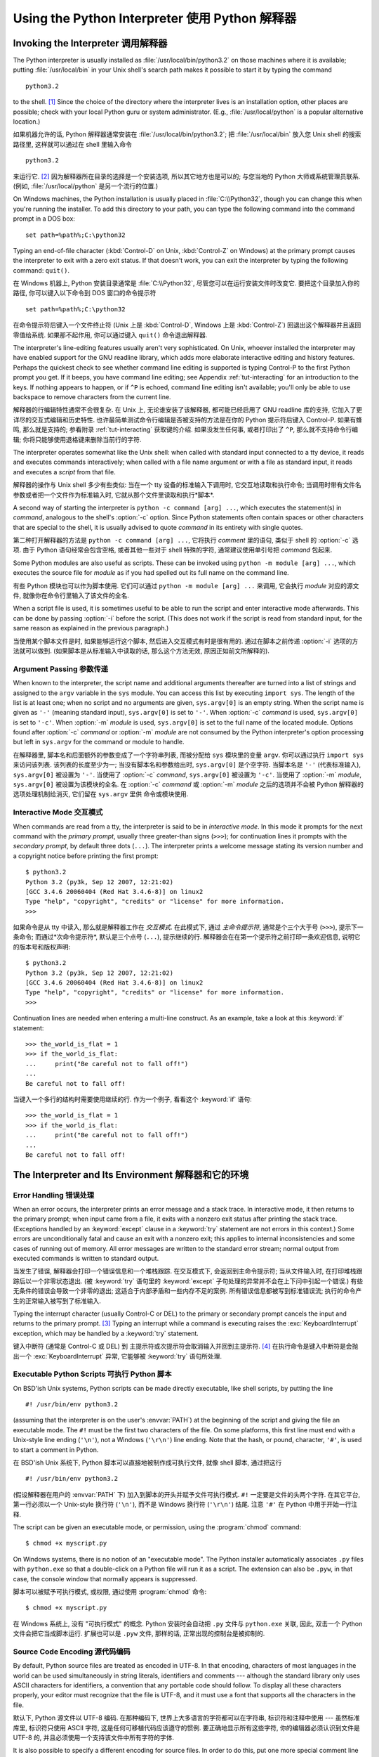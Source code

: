 ﻿.. _tut-using:

***********************************************
Using the Python Interpreter 使用 Python 解释器
***********************************************


.. _tut-invoking:

Invoking the Interpreter 调用解释器
===================================

The Python interpreter is usually installed as :file:`/usr/local/bin/python3.2`
on those machines where it is available; putting :file:`/usr/local/bin` in your
Unix shell's search path makes it possible to start it by typing the command ::

   python3.2

to the shell. [#]_ Since the choice of the directory where the interpreter lives
is an installation option, other places are possible; check with your local
Python guru or system administrator.  (E.g., :file:`/usr/local/python` is a
popular alternative location.)

如果机器允许的话, Python 解释器通常安装在 :file:`/usr/local/bin/python3.2`; 
把 :file:`/usr/local/bin` 放入您 Unix shell 的搜索路径里, 这样就可以通过在 shell 
里输入命令 ::

   python3.2

来运行它. [#]_ 因为解释器所在目录的选择是一个安装选项, 所以其它地方也是可以的; 
与您当地的 Python 大师或系统管理员联系.  (例如, :file:`/usr/local/python` 
是另一个流行的位置.)

On Windows machines, the Python installation is usually placed in
:file:`C:\\Python32`, though you can change this when you're running the
installer.  To add this directory to your path,  you can type the following
command into the command prompt in a DOS box::

   set path=%path%;C:\python32

Typing an end-of-file character (:kbd:`Control-D` on Unix, :kbd:`Control-Z` on
Windows) at the primary prompt causes the interpreter to exit with a zero exit
status.  If that doesn't work, you can exit the interpreter by typing the
following command: ``quit()``.

在 Windows 机器上, Python 安装目录通常是 :file:`C:\\Python32`, 
尽管您可以在运行安装文件时改变它.  要把这个目录加入你的路径,  你可以键入以下命令到 DOS
窗口的命令提示符 ::

   set path=%path%;C:\python32

在命令提示符后键入一个文件终止符 (Unix 上是 :kbd:`Control-D`, Windows 上是 
:kbd:`Control-Z`) 回退出这个解释器并且返回零值给系统.  如果那不起作用,
你可以通过键入 ``quit()`` 命令退出解释器. 

The interpreter's line-editing features usually aren't very sophisticated.  On
Unix, whoever installed the interpreter may have enabled support for the GNU
readline library, which adds more elaborate interactive editing and history
features. Perhaps the quickest check to see whether command line editing is
supported is typing Control-P to the first Python prompt you get.  If it beeps,
you have command line editing; see Appendix :ref:`tut-interacting` for an
introduction to the keys.  If nothing appears to happen, or if ``^P`` is echoed,
command line editing isn't available; you'll only be able to use backspace to
remove characters from the current line.

解释器的行编辑特性通常不会很复杂.  在 Unix 上, 无论谁安装了该解释器, 
都可能已经启用了 GNU readline 库的支持, 它加入了更详尽的交互式编辑和历史特性.  
也许最简单测试命令行编辑是否被支持的方法是在你的 Python 提示符后键入 Control-P. 
如果有蜂鸣, 那么就是支持的; 参看附录 :ref:`tut-interacting` 获取键的介绍.  
如果没发生任何事, 或者打印出了 ``^P``, 那么就不支持命令行编辑; 
你将只能够使用退格键来删除当前行的字符.

The interpreter operates somewhat like the Unix shell: when called with standard
input connected to a tty device, it reads and executes commands interactively;
when called with a file name argument or with a file as standard input, it reads
and executes a *script* from that file.

解释器的操作与 Unix shell 多少有些类似: 当在一个 tty 设备的标准输入下调用时, 
它交互地读取和执行命令; 当调用时带有文件名参数或者把一个文件作为标准输入时, 
它就从那个文件里读取和执行*脚本*.

A second way of starting the interpreter is ``python -c command [arg] ...``,
which executes the statement(s) in *command*, analogous to the shell's
:option:`-c` option.  Since Python statements often contain spaces or other
characters that are special to the shell, it is usually advised to quote
*command* in its entirety with single quotes.

第二种打开解释器的方法是 ``python -c command [arg] ...``, 
它将执行 *comment* 里的语句, 类似于 shell 的 :option:`-c` 选项.  
由于 Python 语句经常会包含空格, 或者其他一些对于 shell 特殊的字符, 
通常建议使用单引号把 *command* 包起来.

Some Python modules are also useful as scripts.  These can be invoked using
``python -m module [arg] ...``, which executes the source file for *module* as
if you had spelled out its full name on the command line.

有些 Python 模块也可以作为脚本使用. 它们可以通过 ``python -m module [arg] ...`` 
来调用, 它会执行 *module* 对应的源文件, 就像你在命令行里输入了该文件的全名.

When a script file is used, it is sometimes useful to be able to run the script
and enter interactive mode afterwards.  This can be done by passing :option:`-i`
before the script.  (This does not work if the script is read from standard
input, for the same reason as explained in the previous paragraph.)

当使用某个脚本文件是时, 如果能够运行这个脚本, 然后进入交互模式有时是很有用的.  
通过在脚本之前传递 :option:`-i` 选项的方法就可以做到.  (如果脚本是从标准输入中读取的话, 
那么这个方法无效, 原因正如前文所解释的).


.. _tut-argpassing:

Argument Passing 参数传递
-------------------------

When known to the interpreter, the script name and additional arguments
thereafter are turned into a list of strings and assigned to the ``argv``
variable in the ``sys`` module.  You can access this list by executing ``import
sys``.  The length of the list is at least one; when no script and no arguments
are given, ``sys.argv[0]`` is an empty string.  When the script name is given as
``'-'`` (meaning  standard input), ``sys.argv[0]`` is set to ``'-'``.  When
:option:`-c` *command* is used, ``sys.argv[0]`` is set to ``'-c'``.  When
:option:`-m` *module* is used, ``sys.argv[0]``  is set to the full name of the
located module.  Options found after  :option:`-c` *command* or :option:`-m`
*module* are not consumed  by the Python interpreter's option processing but
left in ``sys.argv`` for  the command or module to handle.

在解释器里, 脚本名和后面额外的参数变成了一个字符串列表, 而被分配给 ``sys`` 
模块里的变量 ``argv``. 你可以通过执行 ``import sys`` 来访问该列表.  
该列表的长度至少为一; 当没有脚本名和参数给出时, ``sys.argv[0]`` 是个空字符. 
当脚本名是 ``'-'`` (代表标准输入), ``sys.argv[0]`` 被设置为 ``'-'``. 
当使用了 :option:`-c` *command*, ``sys.argv[0]`` 被设置为 ``'-c'``.  
当使用了 :option:`-m` *module*, ``sys.argv[0]`` 被设置为该模块的全名.  
在 :option:`-c` *command* 或 :option:`-m` *module* 之后的选项并不会被 Python 
解释器的选项处理机制给消灭, 它们留在 ``sys.argv`` 里供 命令或模块使用.


.. _tut-interactive:

Interactive Mode 交互模式
-------------------------

When commands are read from a tty, the interpreter is said to be in *interactive
mode*.  In this mode it prompts for the next command with the *primary prompt*,
usually three greater-than signs (``>>>``); for continuation lines it prompts
with the *secondary prompt*, by default three dots (``...``). The interpreter
prints a welcome message stating its version number and a copyright notice
before printing the first prompt::

   $ python3.2
   Python 3.2 (py3k, Sep 12 2007, 12:21:02)
   [GCC 3.4.6 20060404 (Red Hat 3.4.6-8)] on linux2
   Type "help", "copyright", "credits" or "license" for more information.
   >>>

如果命令是从 tty 中读入, 那么就是解释器工作在 *交互模式*. 在此模式下, 
通过 *主命令提示符*, 通常是个三个大于号 (``>>>``), 提示下一条命令; 
而通过*次命令提示符*, 默认是三个点号 (``...``), 提示继续的行.  
解释器会在在第一个提示符之前打印一条欢迎信息, 说明它的版本号和版权声明::

   $ python3.2
   Python 3.2 (py3k, Sep 12 2007, 12:21:02)
   [GCC 3.4.6 20060404 (Red Hat 3.4.6-8)] on linux2
   Type "help", "copyright", "credits" or "license" for more information.
   >>>

.. XXX update for new releases

Continuation lines are needed when entering a multi-line construct. As an
example, take a look at this :keyword:`if` statement::

   >>> the_world_is_flat = 1
   >>> if the_world_is_flat:
   ...     print("Be careful not to fall off!")
   ...
   Be careful not to fall off!

当键入一个多行的结构时需要使用继续的行. 作为一个例子, 看看这个 :keyword:`if` 语句::

   >>> the_world_is_flat = 1
   >>> if the_world_is_flat:
   ...     print("Be careful not to fall off!")
   ...
   Be careful not to fall off!


.. _tut-interp:

The Interpreter and Its Environment 解释器和它的环境
====================================================


.. _tut-error:

Error Handling 错误处理
-----------------------

When an error occurs, the interpreter prints an error message and a stack trace.
In interactive mode, it then returns to the primary prompt; when input came from
a file, it exits with a nonzero exit status after printing the stack trace.
(Exceptions handled by an :keyword:`except` clause in a :keyword:`try` statement
are not errors in this context.)  Some errors are unconditionally fatal and
cause an exit with a nonzero exit; this applies to internal inconsistencies and
some cases of running out of memory.  All error messages are written to the
standard error stream; normal output from executed commands is written to
standard output.

当发生了错误, 解释器会打印一个错误信息和一个堆栈跟踪. 在交互模式下, 
会返回到主命令提示符; 当从文件输入时, 在打印堆栈跟踪后以一个非零状态退出. 
(被 :keyword:`try` 
语句里的 :keyword:`except` 子句处理的异常并不会在上下问中引起一个错误.)  
有些无条件的错误会导致一个非零的退出; 这适合于内部矛盾和一些内存不足的案例.  
所有错误信息都被写到标准错误流; 执行的命令产生的正常输入被写到了标准输入.

Typing the interrupt character (usually Control-C or DEL) to the primary or
secondary prompt cancels the input and returns to the primary prompt. [#]_
Typing an interrupt while a command is executing raises the
:exc:`KeyboardInterrupt` exception, which may be handled by a :keyword:`try`
statement.

键入中断符 (通常是 Control-C 或 DEL) 到 主提示符或次提示符会取消输入并回到主提示符. 
[#]_ 在执行命令是键入中断符是会抛出一个 :exc:`KeyboardInterrupt` 异常, 
它能够被 :keyword:`try` 语句所处理.


.. _tut-scripts:

Executable Python Scripts 可执行 Python 脚本
--------------------------------------------

On BSD'ish Unix systems, Python scripts can be made directly executable, like
shell scripts, by putting the line ::

   #! /usr/bin/env python3.2

(assuming that the interpreter is on the user's :envvar:`PATH`) at the beginning
of the script and giving the file an executable mode.  The ``#!`` must be the
first two characters of the file.  On some platforms, this first line must end
with a Unix-style line ending (``'\n'``), not a Windows (``'\r\n'``) line
ending.  Note that the hash, or pound, character, ``'#'``, is used to start a
comment in Python.

在 BSD'ish Unix 系统下, Python 脚本可以直接地被制作成可执行文件, 就像 shell 脚本, 
通过把这行 ::

   #! /usr/bin/env python3.2

(假设解释器在用户的 :envvar:`PATH` 下) 加入到脚本的开头并赋予文件可执行模式.  
``#!`` 一定要是文件的头两个字符.  在其它平台, 第一行必须以一个 Unix-style 
换行符 (``'\n'``), 而不是 Windows 换行符 (``'\r\n'``) 结尾. 
注意 ``'#'`` 在 Python 中用于开始一行注释. 

The script can be given an executable mode, or permission, using the
:program:`chmod` command::

   $ chmod +x myscript.py

On Windows systems, there is no notion of an "executable mode".  The Python
installer automatically associates ``.py`` files with ``python.exe`` so that
a double-click on a Python file will run it as a script.  The extension can
also be ``.pyw``, in that case, the console window that normally appears is
suppressed.

脚本可以被赋予可执行模式, 或权限, 通过使用 :program:`chmod` 命令::

   $ chmod +x myscript.py

在 Windows 系统上, 没有 "可执行模式" 的概念.  Python 安装时会自动把 ``.py`` 
文件与 ``python.exe`` 关联, 因此, 双击一个 Python 文件会把它当成脚本运行.  
扩展也可以是 ``.pyw`` 文件, 那样的话, 正常出现的控制台是被抑制的.


Source Code Encoding 源代码编码
-------------------------------

By default, Python source files are treated as encoded in UTF-8.  In that
encoding, characters of most languages in the world can be used simultaneously
in string literals, identifiers and comments --- although the standard library
only uses ASCII characters for identifiers, a convention that any portable code
should follow.  To display all these characters properly, your editor must
recognize that the file is UTF-8, and it must use a font that supports all the
characters in the file.

默认下, Python 源文件以 UTF-8 编码.  在那种编码下, 
世界上大多语言的字符都可以在字符串, 标识符和注释中使用 --- 虽然标准库里, 
标识符只使用 ASCII 字符, 这是任何可移植代码应该遵守的惯例.  要正确地显示所有这些字符, 
你的编辑器必须认识到文件是 UTF-8 的, 并且必须使用一个支持该文件中所有字符的字体.

It is also possible to specify a different encoding for source files.  In order
to do this, put one more special comment line right after the ``#!`` line to
define the source file encoding::

   # -*- coding: encoding -*-

With that declaration, everything in the source file will be treated as having
the encoding *encoding* instead of UTF-8.  The list of possible encodings can be
found in the Python Library Reference, in the section on :mod:`codecs`.

为源文件指定一个不同的编码也是有可能的.  为了这样做, 可以通过在 ``#!`` 
行后加入一行以上的特殊注释来定义该源文件的编码::

   # -*- coding: encoding -*-

通过那个声明, 源文件的任何东西都将被当作是以 *encoding* 而不是 UTF-8 编码的.
可用的编码可以在 Python 库参考中的 :mod:`codecs` 小节里找到. 

For example, if your editor of choice does not support UTF-8 encoded files and
insists on using some other encoding, say Windows-1252, you can write::

   # -*- coding: cp-1252 -*-

and still use all characters in the Windows-1252 character set in the source
files.  The special encoding comment must be in the *first or second* line
within the file.

例如, 如果你选择的编辑器不支持 UTF-8 编码的文件而坚持使用其它的编码, 
比如 Windows-1252, 你可以写入::

   # -*- coding: cp-1252 -*-
   
而仍然可以在源文件中使用 Windows-1252 字符集里的所有字符.  
特殊编码注释必须在文件中的*第一或第二*行.


.. _tut-startup:

The Interactive Startup File 交互式模式的启动文件
-------------------------------------------------

When you use Python interactively, it is frequently handy to have some standard
commands executed every time the interpreter is started.  You can do this by
setting an environment variable named :envvar:`PYTHONSTARTUP` to the name of a
file containing your start-up commands.  This is similar to the :file:`.profile`
feature of the Unix shells.

当交互式地使用 Python 时, 在每一次启动解释器时运行一些标准的命令常常是很方便的.  
你可以通过设置一个名为 :envvar:`PYTHONSTARTUP` 的环境变量赋予包含你的启动命令的文件名. 
这类似于 Unix 脚本的 :file:`profile`.

.. XXX This should probably be dumped in an appendix, since most people
   don't use Python interactively in non-trivial ways.

This file is only read in interactive sessions, not when Python reads commands
from a script, and not when :file:`/dev/tty` is given as the explicit source of
commands (which otherwise behaves like an interactive session).  It is executed
in the same namespace where interactive commands are executed, so that objects
that it defines or imports can be used without qualification in the interactive
session. You can also change the prompts ``sys.ps1`` and ``sys.ps2`` in this
file.

这个文件只有在交互会话时才被读入, 
而在 Python 从一个脚本读取命令时或显示指定 :file:`/dev/tty` 
为命令源 (它的表现像一个交互会话) 时并不会被读.  它与交互命令在同一个命名空间里执行, 
因此它定义或者引入可以无条件地在交互会话里使用. 
你也可以改变文件中的 ``sys.ps1`` 和 ``sys.ps2`` 提示.

If you want to read an additional start-up file from the current directory, you
can program this in the global start-up file using code like ``if
os.path.isfile('.pythonrc.py'): exec(open('.pythonrc.py').read())``.
If you want to use the startup file in a script, you must do this explicitly
in the script::

   import os
   filename = os.environ.get('PYTHONSTARTUP')
   if filename and os.path.isfile(filename):
       exec(open(filename).read())

如果你想从当前目录里读入一个额外的启动文件, 
那么你可以在全局启动文件里使用如
``if of.path.isfile('.pythonrc.py'): exec(open('.pythonrc.py').read())``. 
如果你想在某个脚本里使用启动文件, 那么你必须在脚本里显式地加上::

   import os
   filename = os.environ.get('PYTHONSTARTUP')
   if filename and os.path.isfile(filename):
       exec(open(filename).read())


.. rubric:: Footnotes

.. [#] On Unix, the Python 3.x interpreter is by default not installed with the
   executable named ``python``, so that it does not conflict with a
   simultaneously installed Python 2.x executable.
   
.. [#] 在 Unix, Python 3.x 解释器默认不使用可执行文件名 ``python`` 安装, 
   所以同时安装 Python 2.x 并不会发生冲突.

.. [#] A problem with the GNU Readline package may prevent this.

.. [#] 这可能会被一个 GNU Readline 包的问题阻止.

